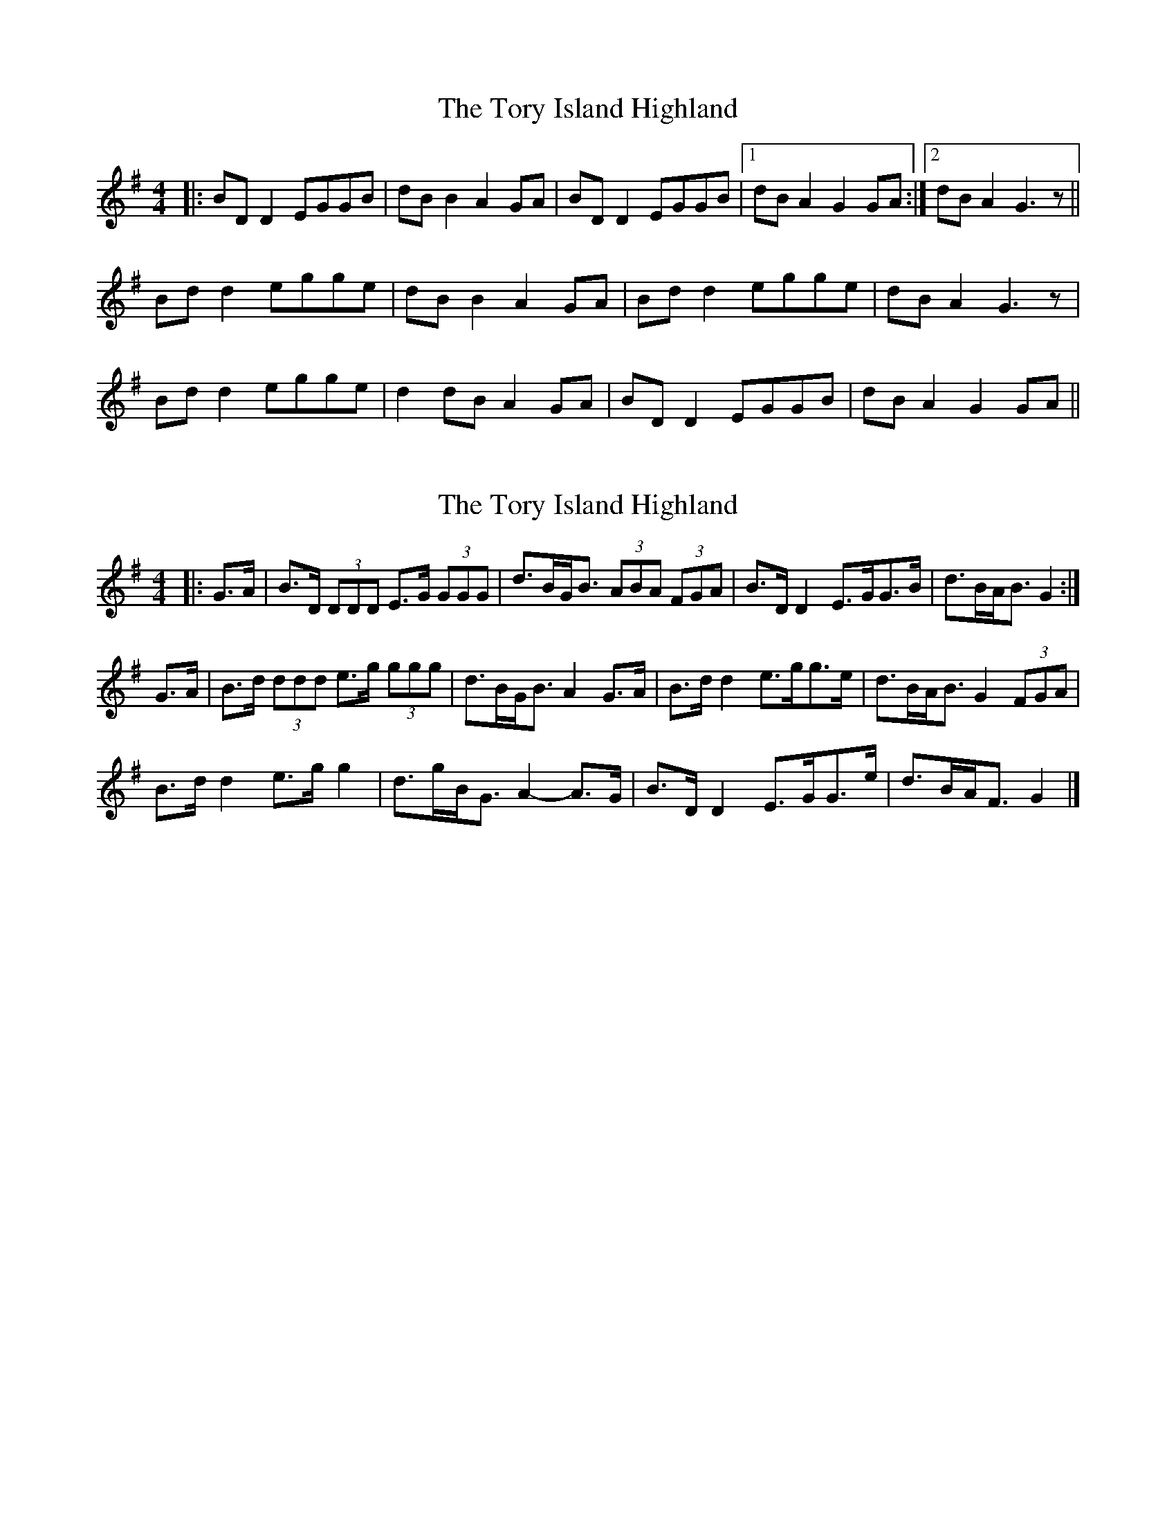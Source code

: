 X: 1
T: Tory Island Highland, The
Z: slainte
S: https://thesession.org/tunes/13425#setting23661
R: strathspey
M: 4/4
L: 1/8
K: Gmaj
|:BDD2 EGGB|dBB2 A2GA|BDD2 EGGB|1 dBA2 G2GA:|2 dBA2 G3z||
Bdd2 egge|dBB2 A2GA|Bdd2 egge|dBA2 G3z|
Bdd2 egge|d2dB A2GA|BDD2 EGGB|dBA2 G2GA||
X: 2
T: Tory Island Highland, The
Z: ceolachan
S: https://thesession.org/tunes/13425#setting23662
R: strathspey
M: 4/4
L: 1/8
K: Gmaj
|: G>A |B>D (3DDD E>G (3GGG | d>BG<B (3ABA (3FGA |\
B>D D2 E>GG>B | d>BA<B G2 :|
G>A |B>d (3ddd e>g (3ggg | d>BG<B A2 G>A |\
B>d d2 e>gg>e | d>BA<B G2 (3FGA |
B>d d2 e>g g2 | d>gB<G A2- A>G |\
B>D D2 E>GG>e | d>BA<F G2 |]
